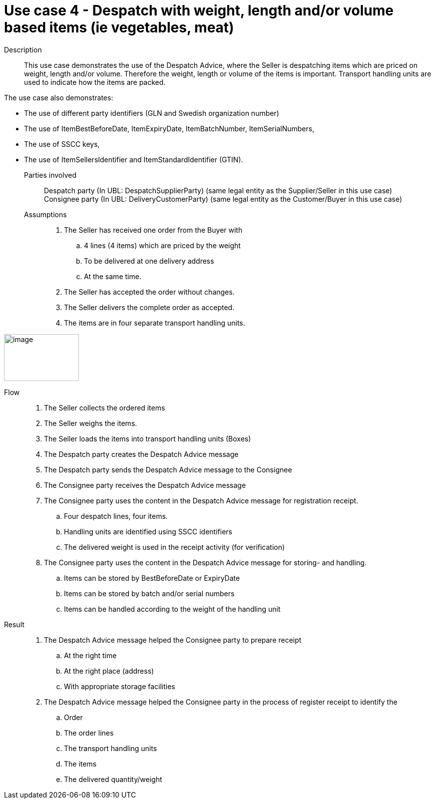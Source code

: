 = Use case 4 - Despatch with weight, length and/or volume based items (ie vegetables, meat)

****

Description::
This use case demonstrates the use of the Despatch Advice, where the Seller is despatching items which are priced on weight, length and/or volume.
Therefore the weight, length or volume of the items is important.
Transport handling units are used to indicate how the items are packed.

The use case also demonstrates:

* The use of different party identifiers (GLN and Swedish organization number)
* The use of ItemBestBeforeDate, ItemExpiryDate, ItemBatchNumber, ItemSerialNumbers,
* The use of SSCC keys,
* The use of ItemSellersIdentifier and ItemStandardIdentifier (GTIN).

Parties involved::
Despatch party (In UBL: DespatchSupplierParty) (same legal entity as the Supplier/Seller in this use case) +
Consignee party (In UBL: DeliveryCustomerParty) (same legal entity as the Customer/Buyer in this use case)


Assumptions::
.  The Seller has received one order from the Buyer with
..  4 lines (4 items) which are priced by the weight
..  To be delivered at one delivery address
..  At the same time.
.  The Seller has accepted the order without changes.
.  The Seller delivers the complete order as accepted.
.  The items are in four separate transport handling units.

image:images/image9.png[image,width=150,height=94]

Flow::
.  The Seller collects the ordered items
.  The Seller weighs the items.
.  The Seller loads the items into transport handling units (Boxes)
.  The Despatch party creates the Despatch Advice message
.  The Despatch party sends the Despatch Advice message to the Consignee
.  The Consignee party receives the Despatch Advice message
.  The Consignee party uses the content in the Despatch Advice message for registration receipt.
..  Four despatch lines, four items.
..  Handling units are identified using SSCC identifiers
..  The delivered weight is used in the receipt activity (for verification)
.  The Consignee party uses the content in the Despatch Advice message for storing- and handling.
..  Items can be stored by BestBeforeDate or ExpiryDate
..  Items can be stored by batch and/or serial numbers
..  Items can be handled according to the weight of the handling unit

Result::
.  The Despatch Advice message helped the Consignee party to prepare receipt
..  At the right time
..  At the right place (address)
..  With appropriate storage facilities
.  The Despatch Advice message helped the Consignee party in the process of register receipt to identify the
..  Order
..  The order lines
..  The transport handling units
..  The items
..  The delivered quantity/weight

****